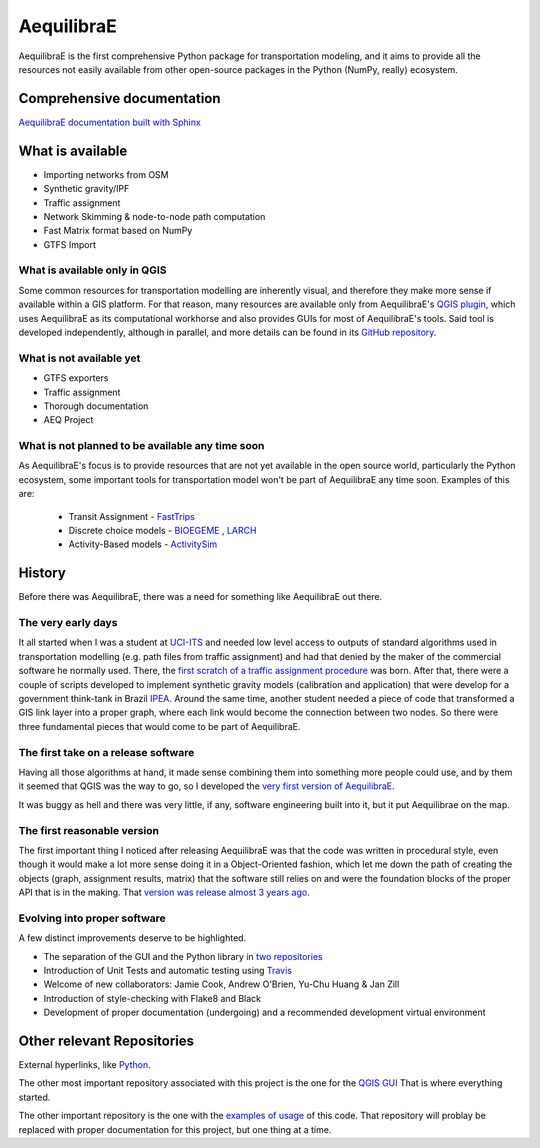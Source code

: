 ###########
AequilibraE
###########


.. image:: https://github.com/AequilibraE/aequilibrae/workflows/Documentation/badge.svg
    :target: https://github.com/AequilibraE/aequilibrae/workflows/Documentation/badge.svg
    :alt: Documentation Status


.. image:: https://github.com/AequilibraE/aequilibrae/workflows/Linting/badge.svg
    :target: https://github.com/AequilibraE/aequilibrae/workflows/Linting/badge.svg
    :alt: Linting

.. image:: https://github.com/AequilibraE/aequilibrae/workflows/Tests%20Python%203.7/badge.svg
    :target: https://github.com/AequilibraE/aequilibrae/workflows/Tests%20Python%203.7/badge.svg
    :alt: Linux Unit tests

.. image:: https://github.com/AequilibraE/aequilibrae/workflows/Tests%20on%20Windows/badge.svg
    :target: https://github.com/AequilibraE/aequilibrae/workflows/Tests%20on%20Windows/badge.svg
    :alt: Windows Unit tests

.. image:: https://codecov.io/gh/AequilibraE/aequilibrae/branch/master/graph/badge.svg
  :target: https://codecov.io/gh/AequilibraE/aequilibrae

.. image:: https://github.com/AequilibraE/aequilibrae/workflows/Upload%20MacOS%20Python%20Package/badge.svg
    :target: https://github.com/AequilibraE/aequilibrae/workflows/Upload%20MacOS%20Python%20Package/badge.svg
    :alt: PyPi - Mac OS

.. image:: https://github.com/AequilibraE/aequilibrae/workflows/Upload%20Windows%20Python%20Package/badge.svg
    :target: https://github.com/AequilibraE/aequilibrae/workflows/Upload%20Windows%20Python%20Package/badge.svg
    :alt: PyPi - Windows

.. image:: https://github.com/AequilibraE/aequilibrae/workflows/Upload%20Linux%20Python%20Package/badge.svg
    :target: https://github.com/AequilibraE/aequilibrae/workflows/Upload%20Linux%20Python%20Package/badge.svg
    :alt: PyPi - Linux

AequilibraE is the first comprehensive Python package for transportation modeling, and it aims to provide all the
resources not easily available from other open-source packages in the Python (NumPy, really) ecosystem.

Comprehensive documentation
###########################

`AequilibraE documentation built with Sphinx <http://www.aequilibrae.com>`_

What is available
#################

* Importing networks from OSM
* Synthetic gravity/IPF
* Traffic assignment
* Network Skimming & node-to-node path computation
* Fast Matrix format based on NumPy
* GTFS Import

What is available only in QGIS
******************************

Some common resources for transportation modelling are inherently visual, and therefore they make more sense if
available within a GIS platform. For that reason, many resources are available only from AequilibraE's `QGIS plugin
<http://plugins.qgis.org/plugins/AequilibraE/>`_,
which uses AequilibraE as its computational workhorse and also provides GUIs for most of AequilibraE's tools. Said tool
is developed independently, although in parallel, and more details can be found in its `GitHub repository
<https://github.com/AequilibraE/AequilibraE-GUI>`_.


What is not available yet
*************************

* GTFS exporters
* Traffic assignment
* Thorough documentation
* AEQ Project


What is not planned to be available any time soon
*************************************************

As AequilibraE's focus is to provide resources that are not yet available in the open source world, particularly the
Python ecosystem, some important tools for transportation model won't be part of AequilibraE any time soon. Examples
of this are:

    * Transit Assignment - `FastTrips <http://fast-trips.mtc.ca.gov>`_

    * Discrete choice models - `BIOEGEME <http://biogeme.epfl.ch>`_ , `LARCH <http://larch.newman.me>`_

    * Activity-Based models - `ActivitySim <http://www.activitysim.org/>`_

History
#######
Before there was AequilibraE, there was a need for something like AequilibraE out there.

The very early days
*******************
It all started when I was a student at `UCI-ITS <www.its.uci.edu>`_ and needed low level access to outputs of standard
algorithms used in transportation modelling (e.g. path files from traffic assignment) and had that denied by the maker
of the commercial software he normally used. There, the `first scratch of a traffic assignment procedure
<www.xl-optim.com/python-traffic-assignment>`_ was born.
After that, there were a couple of scripts developed to implement synthetic gravity models (calibration and application)
that were develop for a government think-tank in Brazil `IPEA <www.ipea.gov.br>`_.
Around the same time, another student needed a piece of code that transformed a GIS link layer into a proper graph,
where each link would become the connection between two nodes.
So there were three fundamental pieces that would come to be part of AequilibraE.

The first take on a release software
************************************
Having all those algorithms at hand, it made sense combining them into something more people could use, and by them it
seemed that QGIS was the way to go, so I developed the `very first version of AequilibraE
<http://www.xl-optim.com/introducing_aequilibrae>`_.

It was buggy as hell and there was very little, if any, software engineering built into it, but it put Aequilibrae on
the map.

The first reasonable version
****************************
The first important thing I noticed after releasing AequilibraE was that the code was written in procedural style, even
though it would make a lot more sense doing it in a Object-Oriented fashion, which let me down the path of creating the
objects (graph, assignment results, matrix) that the software still relies on and were the foundation blocks of the
proper API that is in the making. That `version was release almost 3 years ago
<http://www.xl-optim.com/new-version-of-aequilibrae/>`_.

Evolving into proper software
*****************************

A few distinct improvements deserve to be highlighted.

* The separation of the GUI and the Python library in `two repositories <http://www.xl-optim.com/separating-the-women-from-the-girls/>`_
* Introduction of Unit Tests and automatic testing using `Travis <https://travis-ci.org/AequilibraE/aequilibrae>`_
* Welcome of new collaborators: Jamie Cook, Andrew O'Brien, Yu-Chu Huang & Jan Zill
* Introduction of style-checking with Flake8 and Black
* Development of proper documentation (undergoing) and a recommended development virtual environment

Other relevant Repositories
###########################

External hyperlinks, like `Python <http://www.python.org/>`_.

The other most important repository associated with this project is the one for the `QGIS GUI
<https://github.com/AequilibraE/AequilibraE-GUI>`_  That is where everything started.

The other important repository is the one with the `examples of usage <https://github.com/AequilibraE/examples_api>`_ of
this code. That repository will problay be replaced with proper documentation for this project, but one thing at a time.
